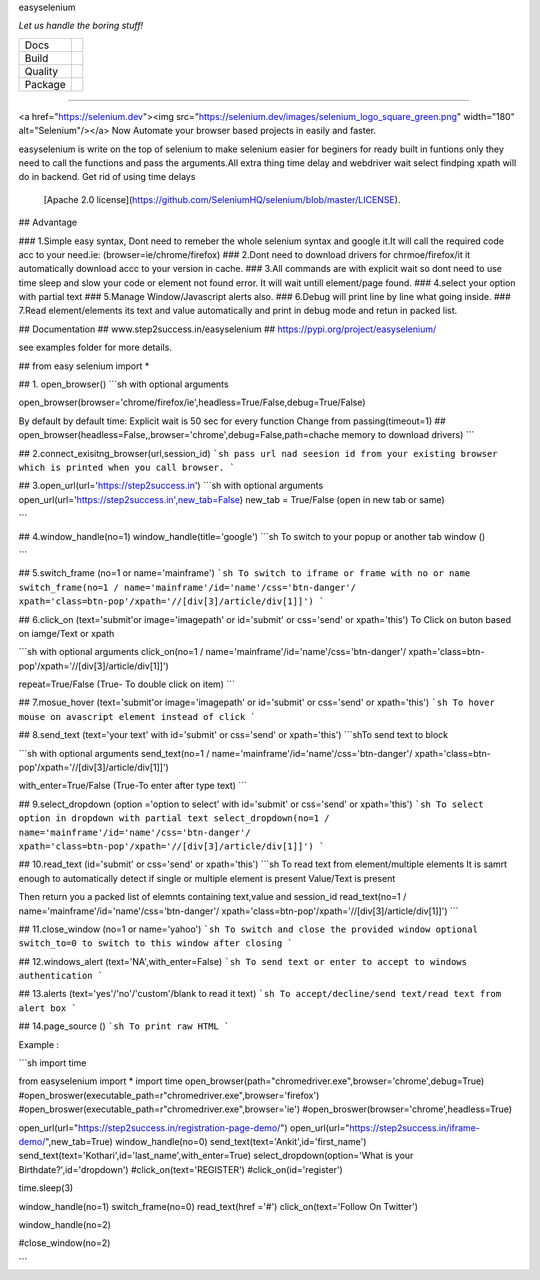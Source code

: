 easyselenium 

*Let us handle the boring stuff!*

+---------+---------------------------------------------------------------------------------------+
| Docs    | .. image:: https://readthedocs.org/projects/pyapp/badge/?version=latest               |
|         |    :target: https://docs.pyapp.info/                                                  |
|         |    :alt: ReadTheDocs                                                                  |
+---------+---------------------------------------------------------------------------------------+
| Build   | .. image:: https://img.shields.io/travis/pyapp-org/pyapp.svg?style=flat               |
|         |    :target: https://travis-ci.org/pyapp-org/pyapp                                     |
|         |    :alt: Travis CI Status                                                             |
+---------+---------------------------------------------------------------------------------------+
| Quality | .. image:: https://api.codeclimate.com/v1/badges/58f9ffacb711c992610d/maintainability |
|         |    :target: https://codeclimate.com/github/pyapp-org/pyapp/maintainability            |
|         |    :alt: Maintainability                                                              |
|         | .. image:: https://api.codeclimate.com/v1/badges/58f9ffacb711c992610d/test_coverage   |
|         |    :target: https://codeclimate.com/github/pyapp-org/pyapp/test_coverage              |
|         |    :alt: Test Coverage                                                                |
|         | .. image:: https://img.shields.io/badge/code%20style-black-000000.svg                 |
|         |    :target: https://github.com/ambv/black                                             |
|         |    :alt: Once you go Black...                                                         |
+---------+---------------------------------------------------------------------------------------+
| Package | .. image:: https://img.shields.io/pypi/v/pyapp.svg                                    |
|         |    :target: https://pypi.io/pypi/pyapp/                                               |
|         |    :alt: Latest Version                                                               |
|         | .. image:: https://img.shields.io/pypi/pyversions/pyapp.svg                           |
|         |    :target: https://pypi.io/pypi/pyapp/                                               |
|         | .. image:: https://img.shields.io/pypi/l/pyapp.svg                                    |
|         |    :target: https://pypi.io/pypi/pyapp/                                               |
|         | .. image:: https://img.shields.io/pypi/wheel/pyapp.svg                                |
|         |    :target: https://pypi.io/pypi/pyapp/                                               |
+---------+---------------------------------------------------------------------------------------+
========

<a href="https://selenium.dev"><img src="https://selenium.dev/images/selenium_logo_square_green.png" width="180" alt="Selenium"/></a>
Now Automate your browser based projects in easily and faster.

easyselenium is write on the top of selenium to make selenium easier for beginers for ready built in funtions only they need to call the functions and pass the arguments.All extra thing time delay and webdriver wait select findping xpath will do in backend.
Get rid of using time delays

 [Apache 2.0 license](https://github.com/SeleniumHQ/selenium/blob/master/LICENSE).


## Advantage

### 1.Simple easy syntax, Dont need to  remeber the whole selenium syntax and google it.It will call the required code acc to your need.ie: (browser=ie/chrome/firefox)
### 2.Dont need to download drivers for chrmoe/firefox/it it automatically download accc to your version in cache.
### 3.All commands are with explicit wait so dont need to use time sleep and slow your code or element not found error. It will wait untill element/page found.
### 4.select your option with partial text
### 5.Manage Window/Javascript alerts also.
### 6.Debug will print line by line what going inside.
### 7.Read element/elements its text and value automatically and print in debug mode and retun in packed list.


## Documentation
## www.step2success.in/easyselenium
## https://pypi.org/project/easyselenium/

see examples folder for more details.

## from easy selenium import *


## 1. open_browser()
```sh
with optional arguments

open_browser(browser='chrome/firefox/ie',headless=True/False,debug=True/False)

By default
by default time: Explicit wait is 50 sec for every function
Change from passing(timeout=1)
## open_browser(headless=False,,browser='chrome',debug=False,path=chache memory to download drivers)
```



## 2.connect_exisitng_browser(url,session_id)
```sh
pass url nad seesion id from your existing browser which is printed when you call browser.
```



## 3.open_url(url='https://step2success.in')
```sh
with optional arguments
open_url(url='https://step2success.in',new_tab=False)
new_tab = True/False (open in new tab or same)

```


## 4.window_handle(no=1)
window_handle(title='google')
```sh
To switch to your popup or another tab window ()


```

## 5.switch_frame (no=1 or name='mainframe')
```sh
To switch to iframe or frame with no or name
switch_frame(no=1 / name='mainframe'/id='name'/css='btn-danger'/ xpath='class=btn-pop'/xpath='//[div[3]/article/div[1]]')
```


## 6.click_on (text='submit'or image='imagepath' or id='submit' or css='send' or xpath='this')
To Click on buton based on iamge/Text or xpath

```sh
with optional arguments
click_on(no=1 / name='mainframe'/id='name'/css='btn-danger'/ xpath='class=btn-pop'/xpath='//[div[3]/article/div[1]]')

repeat=True/False (True- To double click on item)
```


## 7.mosue_hover (text='submit'or image='imagepath' or id='submit' or css='send' or xpath='this')
```sh
To hover mouse on avascript element instead of click
```



## 8.send_text (text='your text' with  id='submit' or css='send' or xpath='this')
```shTo send text to block

```sh
with optional arguments
send_text(no=1 / name='mainframe'/id='name'/css='btn-danger'/ xpath='class=btn-pop'/xpath='//[div[3]/article/div[1]]')

with_enter=True/False (True-To enter after type text)
```

## 9.select_dropdown (option ='option to select' with  id='submit' or css='send' or xpath='this')
```sh
To select option in dropdown with partial text
select_dropdown(no=1 / name='mainframe'/id='name'/css='btn-danger'/ xpath='class=btn-pop'/xpath='//[div[3]/article/div[1]]')
```


## 10.read_text (id='submit' or css='send' or xpath='this')
```sh
To read text from element/multiple elements
It is samrt enough to automatically detect if single or multiple element is present
Value/Text is present

Then return you a packed list of elemnts  containing text,value and session_id
read_text(no=1 / name='mainframe'/id='name'/css='btn-danger'/ xpath='class=btn-pop'/xpath='//[div[3]/article/div[1]]')
```



## 11.close_window (no=1 or name='yahoo')
```sh
To switch and close the provided window
optional switch_to=0
to switch to this window after closing
```



## 12.windows_alert (text='NA',with_enter=False)
```sh
To send text or enter to accept to windows authentication
```


## 13.alerts (text='yes'/'no'/'custom'/blank to read it text)
```sh
To accept/decline/send text/read text from alert box
```


## 14.page_source ()
```sh
To print raw HTML
```



Example :

```sh
import time

from easyselenium import *
import time
open_browser(path="chromedriver.exe",browser='chrome',debug=True)
#open_broswer(executable_path=r"chromedriver.exe",browser='firefox')
#open_broswer(executable_path=r"chromedriver.exe",browser='ie')
#open_broswer(browser='chrome',headless=True)

open_url(url="https://step2success.in/registration-page-demo/")
open_url(url="https://step2success.in/iframe-demo/",new_tab=True)
window_handle(no=0)
send_text(text='Ankit',id='first_name')
send_text(text='Kothari',id='last_name',with_enter=True)
select_dropdown(option='What is your Birthdate?',id='dropdown')
#click_on(text='REGISTER')
#click_on(id='register')


time.sleep(3)

window_handle(no=1)
switch_frame(no=0)
read_text(href ='#')
click_on(text='Follow On Twitter')

window_handle(no=2)

#close_window(no=2)

```


